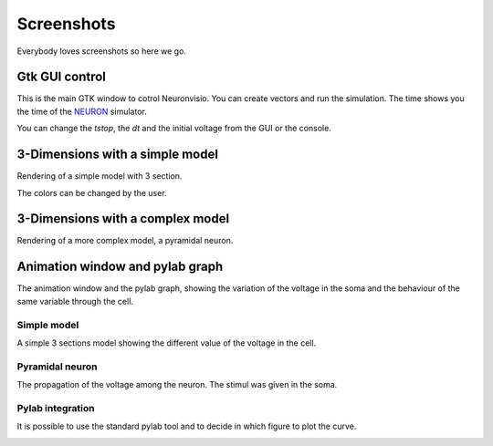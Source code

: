 .. _screenshots:

***********
Screenshots
***********

Everybody loves screenshots so here we go.

Gtk GUI control
===============

This is the main GTK window to cotrol Neuronvisio. You can create vectors and 
run the simulation. The time shows you the time of the NEURON_ simulator.

.. _NEURON: http://www.neuron.yale.edu/neuron/ 

You can change the `tstop`, the `dt` and the initial voltage from the GUI or 
the console.

.. image:: images/Neuronvisio-Controls.png

3-Dimensions with a simple model
================================

Rendering of a simple model with 3 section.

.. image:: images/Simple_model.png

The colors can be changed by the user.

.. image:: images/nrnvisio-user-color.png

3-Dimensions with a complex model
=================================

Rendering of a more complex model, a pyramidal neuron.

.. image:: images/pyramidal.png
    :scale: 70


Animation window and pylab graph
================================

The animation window and the pylab graph, showing the variation of the voltage 
in the soma and the behaviour of the same variable through the cell.

Simple model
------------

A simple 3 sections model showing the different value of the voltage in the cell.

.. image:: images/voltage_variation_among_time.png


Pyramidal neuron
----------------

The propagation of the voltage among the neuron. The stimul was given in the soma.

.. image:: images/pyramidal_3D_change_voltage.png
    :scale: 70

Pylab integration
-----------------

It is possible to use the standard pylab tool and to decide in which figure to 
plot the curve.

.. image:: images/pylab_integration.png
    :scale: 50